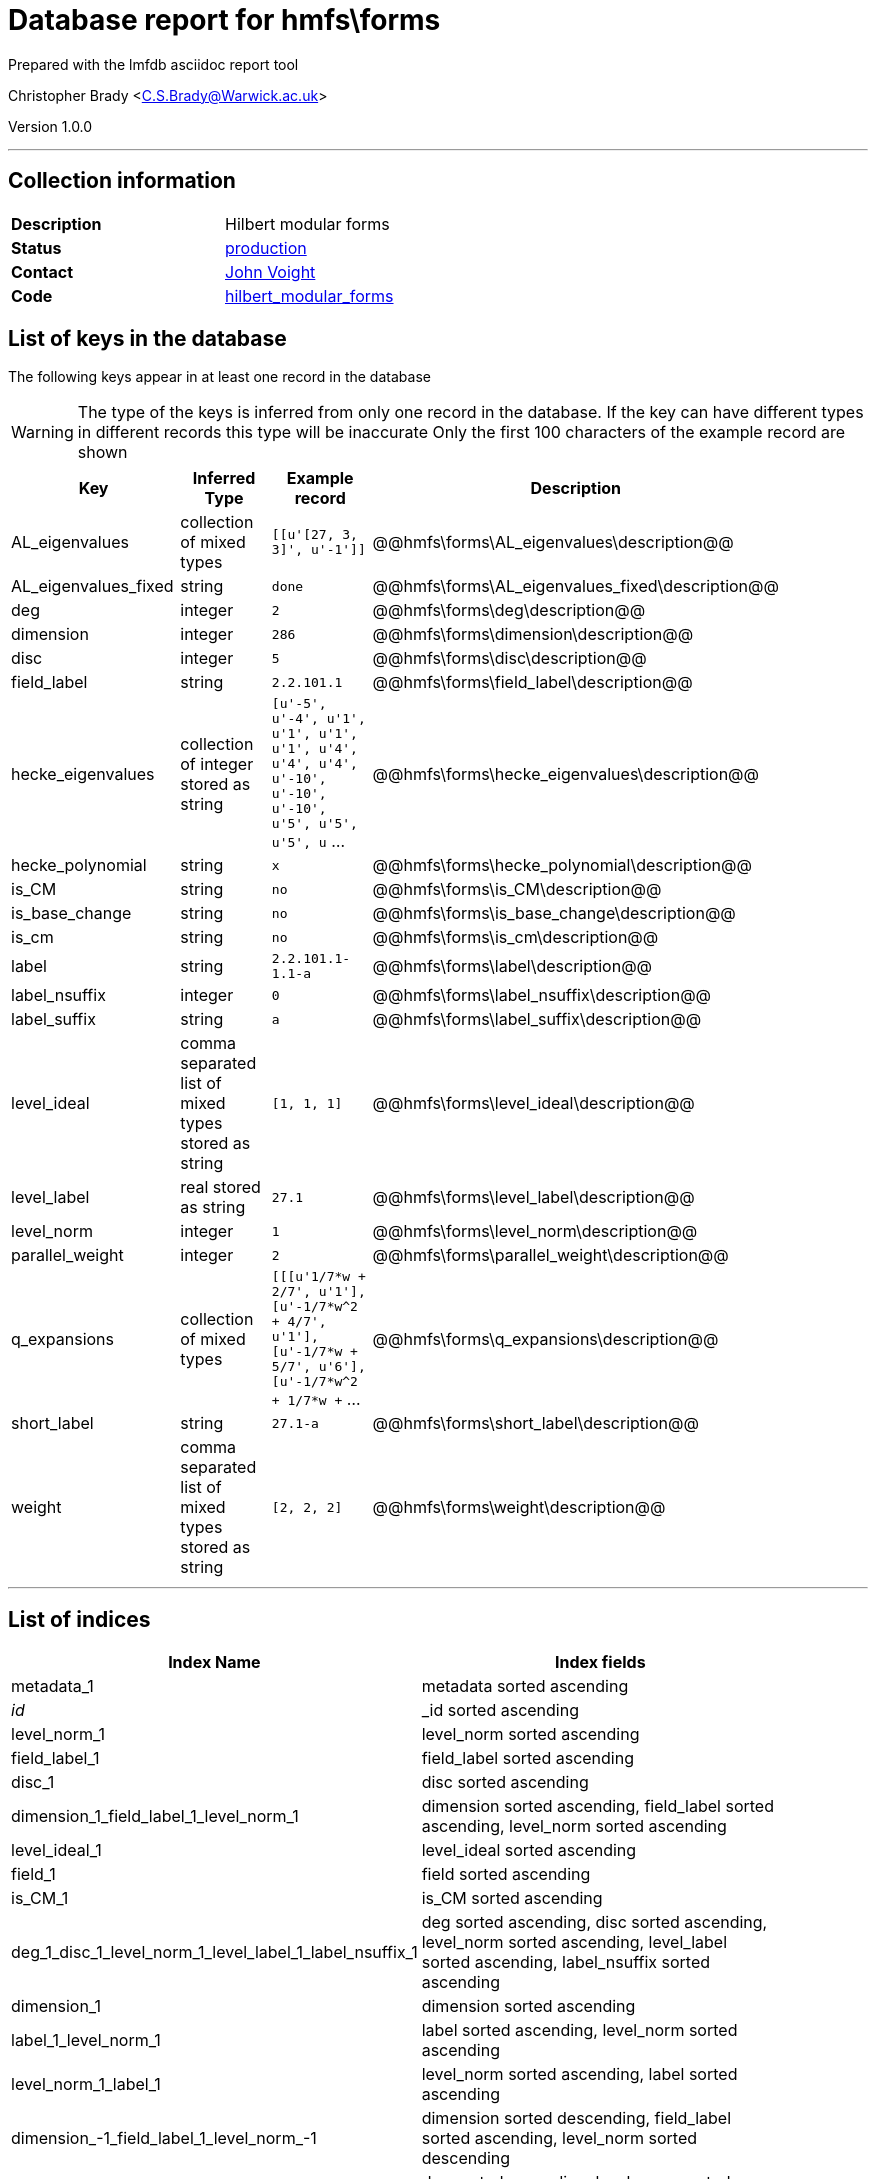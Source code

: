 = Database report for hmfs\forms =

Prepared with the lmfdb asciidoc report tool

Christopher Brady <C.S.Brady@Warwick.ac.uk>

Version 1.0.0

'''

== Collection information ==

[width="50%", ]
|==============================
a|*Description* a| Hilbert modular forms
a|*Status* a| http://www.lmfdb.org/ModularForm/GL2/TotallyReal/[production]
a|*Contact* a| https://github.com/jvoight[John Voight]
a|*Code* a| https://github.com/LMFDB/lmfdb/tree/master/lmfdb/hilbert_modular_forms[hilbert_modular_forms]
|==============================

== List of keys in the database ==

The following keys appear in at least one record in the database

[WARNING]
====
The type of the keys is inferred from only one record in the database. If the key can have different types in different records this type will be inaccurate
Only the first 100 characters of the example record are shown
====

[width="90%", options="header", ]
|==============================
a|Key a| Inferred Type a| Example record a| Description
a|AL_eigenvalues a| collection of mixed types a| `[[u'[27, 3, 3]', u'-1']]`
 a| @@hmfs\forms\AL_eigenvalues\description@@
a|AL_eigenvalues_fixed a| string a| `done`
 a| @@hmfs\forms\AL_eigenvalues_fixed\description@@
a|deg a| integer a| `2`
 a| @@hmfs\forms\deg\description@@
a|dimension a| integer a| `286`
 a| @@hmfs\forms\dimension\description@@
a|disc a| integer a| `5`
 a| @@hmfs\forms\disc\description@@
a|field_label a| string a| `2.2.101.1`
 a| @@hmfs\forms\field_label\description@@
a|hecke_eigenvalues a| collection of integer stored as string a| `[u'-5', u'-4', u'1', u'1', u'1', u'1', u'4', u'4', u'4', u'-10', u'-10', u'-10', u'5', u'5', u'5', u` ...
 a| @@hmfs\forms\hecke_eigenvalues\description@@
a|hecke_polynomial a| string a| `x`
 a| @@hmfs\forms\hecke_polynomial\description@@
a|is_CM a| string a| `no`
 a| @@hmfs\forms\is_CM\description@@
a|is_base_change a| string a| `no`
 a| @@hmfs\forms\is_base_change\description@@
a|is_cm a| string a| `no`
 a| @@hmfs\forms\is_cm\description@@
a|label a| string a| `2.2.101.1-1.1-a`
 a| @@hmfs\forms\label\description@@
a|label_nsuffix a| integer a| `0`
 a| @@hmfs\forms\label_nsuffix\description@@
a|label_suffix a| string a| `a`
 a| @@hmfs\forms\label_suffix\description@@
a|level_ideal a| comma separated list of mixed types stored as string a| `[1, 1, 1]`
 a| @@hmfs\forms\level_ideal\description@@
a|level_label a| real stored as string a| `27.1`
 a| @@hmfs\forms\level_label\description@@
a|level_norm a| integer a| `1`
 a| @@hmfs\forms\level_norm\description@@
a|parallel_weight a| integer a| `2`
 a| @@hmfs\forms\parallel_weight\description@@
a|q_expansions a| collection of mixed types a| `[[[u'1/7*w + 2/7', u'1'], [u'-1/7*w^2 + 4/7', u'1'], [u'-1/7*w + 5/7', u'6'], [u'-1/7*w^2 + 1/7*w +` ...
 a| @@hmfs\forms\q_expansions\description@@
a|short_label a| string a| `27.1-a`
 a| @@hmfs\forms\short_label\description@@
a|weight a| comma separated list of mixed types stored as string a| `[2, 2, 2]`
 a| @@hmfs\forms\weight\description@@
|==============================

'''

== List of indices ==

[width="90%", options="header", ]
|==============================
a|Index Name a| Index fields
a|metadata_1 a| metadata sorted ascending
a|_id_ a| _id sorted ascending
a|level_norm_1 a| level_norm sorted ascending
a|field_label_1 a| field_label sorted ascending
a|disc_1 a| disc sorted ascending
a|dimension_1_field_label_1_level_norm_1 a| dimension sorted ascending, field_label sorted ascending, level_norm sorted ascending
a|level_ideal_1 a| level_ideal sorted ascending
a|field_1 a| field sorted ascending
a|is_CM_1 a| is_CM sorted ascending
a|deg_1_disc_1_level_norm_1_level_label_1_label_nsuffix_1 a| deg sorted ascending, disc sorted ascending, level_norm sorted ascending, level_label sorted ascending, label_nsuffix sorted ascending
a|dimension_1 a| dimension sorted ascending
a|label_1_level_norm_1 a| label sorted ascending, level_norm sorted ascending
a|level_norm_1_label_1 a| level_norm sorted ascending, label sorted ascending
a|dimension_-1_field_label_1_level_norm_-1 a| dimension sorted descending, field_label sorted ascending, level_norm sorted descending
a|deg_1_level_norm_1 a| deg sorted ascending, level_norm sorted ascending
a|is_base_change_1 a| is_base_change sorted ascending
a|label_1 a| label sorted ascending
a|deg_1 a| deg sorted ascending
|==============================

'''

== List of record types in the database ==

4 distinct record types are present.

****
[discrete]
=== Base record : @@hmfs\forms\3ff78840be4eb7aec6ce423b097b242a\name@@ ===

[NOTE]
====
The base record represents the smallest intersection of all related records.

@@hmfs\forms\3ff78840be4eb7aec6ce423b097b242a\description@@
====

4408 records of base type in collection

* level_ideal 
* is_base_change 
* weight 
* parallel_weight 
* is_CM 
* label_suffix 
* label 
* field_label 
* level_norm 
* disc 
* short_label 
* hecke_eigenvalues 
* hecke_polynomial 
* level_label 
* label_nsuffix 
* dimension 
* AL_eigenvalues 
* deg 



****

'''

=== Derived records ===

[NOTE]
====
Derived records are the record types that actually exist in the database.They are represented as differences from the base record
====

****
[discrete]
=== @@hmfs\forms\0505a92d23d343b4561d348e407325c3\name@@ ===

[NOTE]
====
@@hmfs\forms\0505a92d23d343b4561d348e407325c3\description@@


====

363946 records extended from base type

* AL_eigenvalues_fixed 



****

'''

****
[discrete]
=== @@hmfs\forms\0b6865b3c1bff97356b47bd3808d0506\name@@ ===

[NOTE]
====
@@hmfs\forms\0b6865b3c1bff97356b47bd3808d0506\description@@


====

1 records extended from base type

* AL_eigenvalues_fixed 
* q_expansions 



****

'''

****
[discrete]
=== @@hmfs\forms\6dba06f1a1b36119ff065979aad7e88e\name@@ ===

[NOTE]
====
@@hmfs\forms\6dba06f1a1b36119ff065979aad7e88e\description@@


====

1 records extended from base type

* AL_eigenvalues_fixed 
* is_cm 



****

'''

== Notes ==

@@hmfs\forms\(NOTES)\description@@

